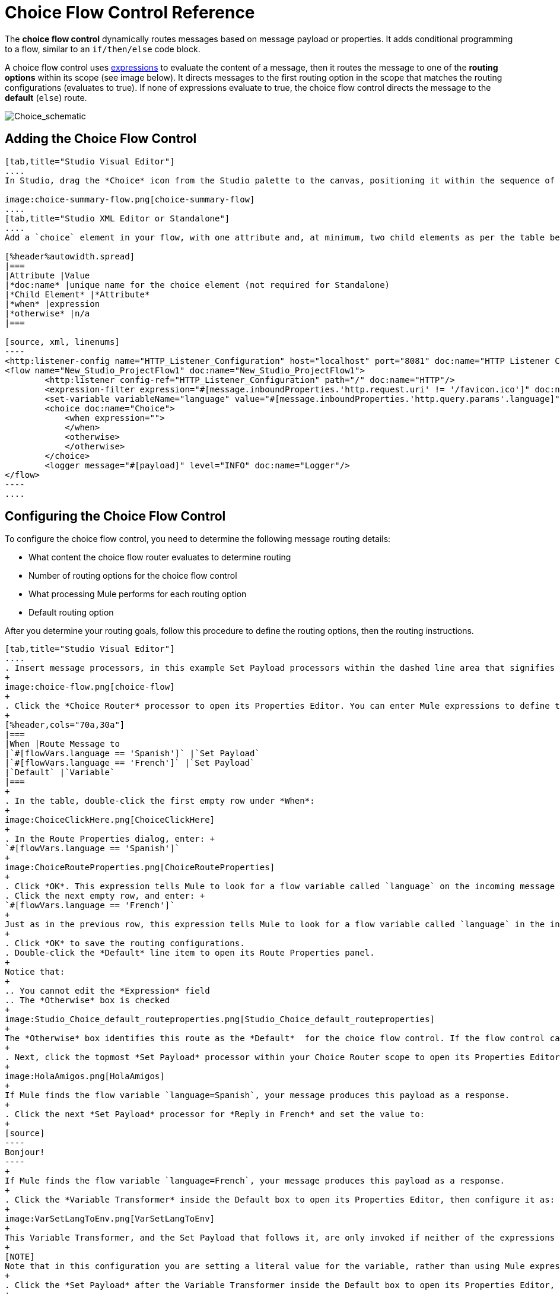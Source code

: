 = Choice Flow Control Reference
:keywords: anypoint, studio, choice, conditional, if, flow control

The *choice flow control* dynamically routes messages based on message payload or properties. It adds conditional programming to a flow, similar to an `if/then/else` code block.

A choice flow control uses link:/mule-user-guide/v/3.8/mule-expression-language-mel[expressions] to evaluate the content of a message, then it routes the message to one of the *routing options* within its scope (see image below). It directs messages to the first routing option in the scope that matches the routing configurations (evaluates to true). If none of expressions evaluate to true, the choice flow control directs the message to the *default* (`else`) route.

image:Choice_schematic.png[Choice_schematic]

== Adding the Choice Flow Control

[tabs]
------
[tab,title="Studio Visual Editor"]
....
In Studio, drag the *Choice* icon from the Studio palette to the canvas, positioning it within the sequence of link:/mule-user-guide/v/3.8/elements-in-a-mule-flow[processors] that form the flow (below). 

image:choice-summary-flow.png[choice-summary-flow]
....
[tab,title="Studio XML Editor or Standalone"]
....
Add a `choice` element in your flow, with one attribute and, at minimum, two child elements as per the table below. Refer to the code sample below.

[%header%autowidth.spread]
|===
|Attribute |Value
|*doc:name* |unique name for the choice element (not required for Standalone)
|*Child Element* |*Attribute*
|*when* |expression
|*otherwise* |n/a
|===

[source, xml, linenums]
----
<http:listener-config name="HTTP_Listener_Configuration" host="localhost" port="8081" doc:name="HTTP Listener Configuration"/>
<flow name="New_Studio_ProjectFlow1" doc:name="New_Studio_ProjectFlow1">
        <http:listener config-ref="HTTP_Listener_Configuration" path="/" doc:name="HTTP"/>
        <expression-filter expression="#[message.inboundProperties.'http.request.uri' != '/favicon.ico']" doc:name="Expression"/>
        <set-variable variableName="language" value="#[message.inboundProperties.'http.query.params'.language]" doc:name="Set Language Variable"/>
        <choice doc:name="Choice">
            <when expression="">
            </when>
            <otherwise>
            </otherwise>
        </choice>
        <logger message="#[payload]" level="INFO" doc:name="Logger"/>  
</flow>
----
....
------

== Configuring the Choice Flow Control

To configure the choice flow control, you need to determine the following message routing details:

* What content the choice flow router evaluates to determine routing
* Number of routing options for the choice flow control
* What processing Mule performs for each routing option
* Default routing option

After you determine your routing goals, follow this procedure to define the routing options, then the routing instructions.

[tabs]
------
[tab,title="Studio Visual Editor"]
....
. Insert message processors, in this example Set Payload processors within the dashed line area that signifies the choice flow control scope to define the routing options. Add a Variable within the "Default" box along with another Set Payload item. The default blocks define the default routing option. You can place several message processors in a chain for each routing option, as needed. In the following example are three routing options to reply in Spanish, French, or English:
+
image:choice-flow.png[choice-flow]
+
. Click the *Choice Router* processor to open its Properties Editor. You can enter Mule expressions to define the routing logic that Mule applies to incoming messages (see table below; detailed instructions follow).
+
[%header,cols="70a,30a"]
|===
|When |Route Message to
|`#[flowVars.language == 'Spanish']` |`Set Payload`
|`#[flowVars.language == 'French']` |`Set Payload`
|`Default` |`Variable`
|===
+
. In the table, double-click the first empty row under *When*:
+
image:ChoiceClickHere.png[ChoiceClickHere]
+
. In the Route Properties dialog, enter: +
`#[flowVars.language == 'Spanish']`
+
image:ChoiceRouteProperties.png[ChoiceRouteProperties]
+
. Click *OK*. This expression tells Mule to look for a flow variable called `language` on the incoming message and check whether it equals Spanish. If this expression evaluates to true, Mule routes the message to the message processor in that path.
. Click the next empty row, and enter: +
`#[flowVars.language == 'French']`
+
Just as in the previous row, this expression tells Mule to look for a flow variable called `language` in the incoming message. This time, the expression indicates Mule should check whether `language` equals French. If this expression evaluates to true, Mule routes the message to the message processor in that path.
+
. Click *OK* to save the routing configurations.
. Double-click the *Default* line item to open its Route Properties panel.
+
Notice that:
+
.. You cannot edit the *Expression* field
.. The *Otherwise* box is checked
+
image:Studio_Choice_default_routeproperties.png[Studio_Choice_default_routeproperties]
+
The *Otherwise* box identifies this route as the *Default*  for the choice flow control. If the flow control cannot route a message to any of the preceding routing options in its scope, it directs the message to the default route.
+
. Next, click the topmost *Set Payload* processor within your Choice Router scope to open its Properties Editor and set Value to: `Hola!  `
+
image:HolaAmigos.png[HolaAmigos]
+
If Mule finds the flow variable `language=Spanish`, your message produces this payload as a response.
+
. Click the next *Set Payload* processor for *Reply in French* and set the value to:
+
[source]
----
Bonjour!
----
+
If Mule finds the flow variable `language=French`, your message produces this payload as a response.
+
. Click the *Variable Transformer* inside the Default box to open its Properties Editor, then configure it as:
+
image:VarSetLangToEnv.png[VarSetLangToEnv]
+
This Variable Transformer, and the Set Payload that follows it, are only invoked if neither of the expressions in the choice routing logic evaluate to true. Thus, if Mule does not find either the flow variable `language=Spanish` or the flow variable `language=French`, Mule routes the message to this default processing option, which sets the flow variable `language` with the value `English`.
+
[NOTE]
Note that in this configuration you are setting a literal value for the variable, rather than using Mule expression language to extract a value from the message, as you did in the previous Variable Transformer.
+
. Click the *Set Payload* after the Variable Transformer inside the Default box to open its Properties Editor, then configure it as:
+
image:SetPayLoadEnglish.png[SetPayLoadEnglish] 
+
This Set Payload transformer sets a payload for the default option you configured above in your choice routing logic. 
+
As it processes messages, Mule evaluates the expressions defined in your routing options in order, top down, until one of them evaluates to "true".
+
. If necessary, drag and drop processors within the choice flow control scope on the canvas to reorder routing options.

....
[tab,title="Studio XML Editor or Standalone"]
....

. To the first `when` element within your choice element, add message processors as child elements to form a routing option to which the choice element can direct messages. Add as many additional `when` elements as needed.
+
[source, xml, linenums]
----
<http:listener-config name="HTTP_Listener_Configuration" host="localhost" port="8081" doc:name="HTTP Listener Configuration"/>
<flow name="New_Studio_ProjectFlow1" doc:name="New_Studio_ProjectFlow1">
        <http:listener config-ref="HTTP_Listener_Configuration" path="/" doc:name="HTTP"/>
        <expression-filter expression="#[message.inboundProperties.'http.request.uri' != '/favicon.ico']" doc:name="Expression"/>
        <set-variable variableName="language" value="#[message.inboundProperties.'http.query.params'.language]" doc:name="Set Language Variable"/>
        <choice doc:name="Choice">
            <when expression="">
                <set-payload value="Hola!" doc:name="Reply in Spanish"/>
            </when>
            <when expression="">
                <set-payload value="Bonjour!" doc:name="Reply in French"/>
            </when>
            <otherwise>
            </otherwise>
        </choice>
        <logger message="#[payload]" level="INFO" doc:name="Logger"/>  
</flow>
----
+
. Configure the contents of the `otherwise` child element to define the default routing option to which your choice router can direct messages if all the previous when expressions evaluate to false. Refer to code sample below.
+
[source, xml, linenums]
----
<http:listener-config name="HTTP_Listener_Configuration" host="localhost" port="8081" doc:name="HTTP Listener Configuration"/>
<flow name="New_Studio_ProjectFlow1" doc:name="New_Studio_ProjectFlow1">
        <http:listener config-ref="HTTP_Listener_Configuration" path="/" doc:name="HTTP"/>
        <expression-filter expression="#[message.inboundProperties.'http.request.uri' != '/favicon.ico']" doc:name="Expression"/>
        <set-variable variableName="language" value="#[message.inboundProperties.'http.query.params'.language]" doc:name="Set Language Variable"/>
        <choice doc:name="Choice">
            <when expression="">
                <set-payload value="Hola!" doc:name="Reply in Spanish"/>
            </when>
            <when expression="">
                <set-payload value="Bonjour!" doc:name="Reply in French"/>
            </when>
            <otherwise>
                <set-variable variableName="language" value="English" doc:name="Set Language to English"/>      
                <set-payload value="Hello!" doc:name="Reply in English"/>
            </otherwise>
        </choice>
        <logger message="#[payload]" level="INFO" doc:name="Logger"/>  
</flow>
----
+
. For each `when` element, enter an expression for the choice router to use to evaluate the contents of a message. If, during processing, the expression associated with a routing option evaluates to true, Mule directs the message to that route. Refer to example expression below.
+
[source, xml, linenums]
----
<when expression="#[flowVars.language == 'Spanish']">
----
+
.  As it processes messages, Mule evaluates the expressions defined in your routing options in the order they appear in the config, top down, until one of them evaluates to "true". Adjust the order of the `when` elements in your flow with this in mind.

=== Configuration Summary

[%header%autowidth.spread]
|===
|Element |Description
|*choice* |Dynamically routes messages based on message payload or properties, adding conditional programming to a flow, similar to an `if/then/else` code block.
|===

[%header,cols="2*"]
|====
|Element Attribute |Description
|*doc:name* a|
Customize to display a unique name for the flow control in your application.

Note: Attribute not required in Mule Standalone configuration.

|====

[%header%autowidth.spread]
|===
|Child Element |Description
|*when* |Use to define all non-default routing options within the choice flow control.
|===

[%header%autowidth.spread]
|====
|Child Element Attribute |Value |Description
|*expression* |Mule expression |Use MEL to define an expression that the choice router will use to evaluate the contents of a message. If the expression evaluates to "true", Mule directs the message to this routing option.
|====

[%header%autowidth.spread]
|====
|Child Element |Description
|*otherwise* |Use to define the default routing option for the message, should none of the preceding `when` expressions evaluate to "true"
|====
....
------

[TIP]
To run and test this example, you might find it useful to take a look at link:/getting-started/content-based-routing[Content-Based Routing]. There you'll find details about the configuration of the other processors in the flow, as well as instructions on how to send requests to it.

== Changing the Default Route

You can change the choice flow control configuration to identify a different default routing option.

[tabs]
------
[tab,title="Studio Visual Editor"]
....
. Open the Choice Flow Control's Properties Editor, then, in the table, double-click the line item of whichever routing option that you would like to specify as the new default route.
+
image:choice-props-set-new-default.png[choice-props-set-new-default]
+
. Check the *Otherwise* box (see below), then click *OK*.
+
image:select+default.png[select+default]
+
. Mule applies the *Default* label to the new default routing option in the table on the Properties Editor (below). (Note that the English routing option now needs a "when" expression defined.)
+
image:choice-spanish-set-as-new-default.png[choice-spanish-set-as-new-default]
+
. Define a `when` expression for the routing option previously identified as the default. (In the example, the English routing option.)
....
[tab,title="Studio XML Editor or Standalone"]
....
Adjust your XML configuration to swap the contents of a `when` element and the `otherwise` element.

The code sample below has been adjusted to make the Spanish language the default routing option and change the English language to a `when` element. Note that the `otherwise` element requires no further configuration, but we defined a new expression for the new `when` element.

[source, xml, linenums]
----
<http:listener-config name="HTTP_Listener_Configuration" host="localhost" port="8081" doc:name="HTTP Listener Configuration"/>
<flow name="New_Studio_ProjectFlow1" >
        <http:listener config-ref="HTTP_Listener_Configuration" path="/" doc:name="HTTP"/>
        <expression-filter expression="#[message.inboundProperties.'http.request.uri' != '/favicon.ico']" doc:name="Expression"/>
        <set-variable variableName="language" value="#[message.inboundProperties.'http.query.params'.language]" doc:name="Set Language Variable"/>
        <choice doc:name="Choice">
            <when expression="#[flowVars.language == 'french']">
                <set-payload value="Bonjour!" doc:name="Reply in French"/>
             </when>
            <otherwise >
                <set-variable variableName="language" value="spanish" doc:name="Set Language to Spanish"/>                
                <set-payload value="Hola!" doc:name="Reply in Spanish"/>
             </otherwise>
            <when expression="#[flowVars.language == 'english']">    
                <set-payload value="Hello!" doc:name="Reply in English"/>
            </when>
        </choice>
        <logger message="#[payload]" level="INFO" doc:name="Logger"/>   
</flow>
----
....
------

== Complete Example Code

[source, xml, linenums]
----
<mule xmlns:vm="http://www.mulesoft.org/schema/mule/vm" xmlns:scripting="http://www.mulesoft.org/schema/mule/scripting" xmlns:tracking="http://www.mulesoft.org/schema/mule/ee/tracking" xmlns:http="http://www.mulesoft.org/schema/mule/http" xmlns="http://www.mulesoft.org/schema/mule/core" xmlns:doc="http://www.mulesoft.org/schema/mule/documentation" xmlns:spring="http://www.springframework.org/schema/beans" xmlns:xsi="http://www.w3.org/2001/XMLSchema-instance" xsi:schemaLocation="http://www.springframework.org/schema/beans http://www.springframework.org/schema/beans/spring-beans-current.xsd
http://www.mulesoft.org/schema/mule/core http://www.mulesoft.org/schema/mule/core/current/mule.xsd
http://www.mulesoft.org/schema/mule/http http://www.mulesoft.org/schema/mule/http/current/mule-http.xsd
http://www.mulesoft.org/schema/mule/ee/tracking http://www.mulesoft.org/schema/mule/ee/tracking/current/mule-tracking-ee.xsd
http://www.mulesoft.org/schema/mule/scripting http://www.mulesoft.org/schema/mule/scripting/current/mule-scripting.xsd
http://www.mulesoft.org/schema/mule/vm http://www.mulesoft.org/schema/mule/vm/current/mule-vm.xsd">
<http:listener-config name="HTTP_Listener_Configuration" host="localhost" port="8081" doc:name="HTTP Listener Configuration"/>
<flow name="New_Studio_ProjectFlow1" >
        <http:listener config-ref="HTTP_Listener_Configuration" path="/" doc:name="HTTP"/>
        <expression-filter expression="#[message.inboundProperties.'http.request.uri' != '/favicon.ico']" doc:name="Expression"/>
        <set-variable variableName="language" value="#[message.inboundProperties.'http.query.params'.language]" doc:name="Set Language Variable"/>
        <choice doc:name="Choice">
            <when expression="#[flowVars.language == 'french']">
                <set-payload value="Bonjour!" doc:name="Reply in French"/>
             </when>
            <when expression="#[flowVars.language == 'spanish']">
                <set-payload value="Hola!" doc:name="Reply in Spanish"/>
             </when>
            <otherwise >
                <set-variable variableName="language" value="English" doc:name="Set Language to English"/>      
                <set-payload value="Hello!" doc:name="Reply in English"/>
             </otherwise>
        </choice>
        <logger message="#[payload]" level="INFO" doc:name="Logger"/>   
</flow>
</mule>
----

The flow for this example is:

image:FinalFlow.png[FinalFlow]

== See Also

* For more information on the Choice Flow Control, see the link:/mule-user-guide/v/3.8/routers[Choice] section on the Routing Message Processors page.




